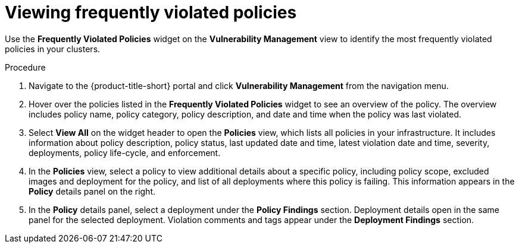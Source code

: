 // Module included in the following assemblies:
//
// * operating/manage-vulnerabilities.adoc
:_module-type: PROCEDURE
[id="viewing-frequently-violated-policies_{context}"]
= Viewing frequently violated policies

Use the *Frequently Violated Policies* widget on the *Vulnerability Management* view to identify the most frequently violated policies in your clusters.

.Procedure

. Navigate to the {product-title-short} portal and click *Vulnerability Management* from the navigation menu.
. Hover over the policies listed in the *Frequently Violated Policies* widget to see an overview of the policy.
The overview includes policy name, policy category, policy description, and date and time when the policy was last violated.
. Select *View All* on the widget header to open the *Policies* view, which lists all policies in your infrastructure.
It includes information about policy description, policy status, last updated date and time, latest violation date and time, severity, deployments, policy life-cycle, and enforcement.
. In the *Policies* view, select a policy to view additional details about a specific policy, including policy scope, excluded images and deployment for the policy, and list of all deployments where this policy is failing.
This information appears in the *Policy* details panel on the right.
. In the *Policy* details panel, select a deployment under the *Policy Findings* section.
Deployment details open in the same panel for the selected deployment.
Violation comments and tags appear under the *Deployment Findings* section.

